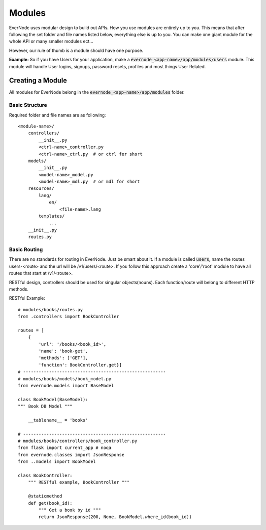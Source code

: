 .. _modules:

Modules
==================

EverNode uses modular design to build out APIs. How you use modules are entirely up to you.
This means that after following the set folder and file names listed below, everything else
is up to you. You can make one giant module for the whole API or many smaller modules ect...

However, our rule of thumb is a module should have one purpose.

**Example:**
So if you have Users for your application, make a :code:`evernode_<app-name>/app/modules/users`
module. This module will handle User logins, signups, password resets, profiles and most things
User Related. 

Creating a Module
-----------------

All modules for EverNode belong in the :code:`evernode_<app-name>/app/modules` folder.

Basic Structure
```````````````

Required folder and file names are as following::

    <module-name>/
        controllers/
            __init__.py
            <ctrl-name>_controller.py
            <ctrl-name>_ctrl.py  # or ctrl for short
        models/
            __init__.py
            <model-name>_model.py
            <model-name>_mdl.py  # or mdl for short
        resources/
            lang/
                en/
                    <file-name>.lang
            templates/
                ...
        __init__.py
        routes.py

Basic Routing
``````````````

There are no standards for routing in EverNode. Just be smart about it. If a module is called :code:`users`,
name the routes users-<route> and the url will be /v1/users/<route>. If you follow this approach create a
'core'/'root' module to have all routes that start at /v1/<route>.

RESTful design, controllers should be used for singular objects(nouns). Each function/route will belong to different
HTTP methods. 

RESTful Example::

    # modules/books/routes.py
    from .controllers import BookController

    routes = [
        {
            'url': '/books/<book_id>',
            'name': 'book-get',
            'methods': ['GET'],
            'function': BookController.get}]
    # -------------------------------------------------------
    # modules/books/models/book_model.py
    from evernode.models import BaseModel

    class BookModel(BaseModel):
    """ Book DB Model """

        __tablename__ = 'books'

    # -------------------------------------------------------
    # modules/books/controllers/book_controller.py
    from flask import current_app # noqa
    from evernode.classes import JsonResponse
    from ..models import BookModel

    class BookController:
        """ RESTful example, BookController """

        @staticmethod
        def get(book_id):
            """ Get a book by id """
            return JsonResponse(200, None, BookModel.where_id(book_id))
